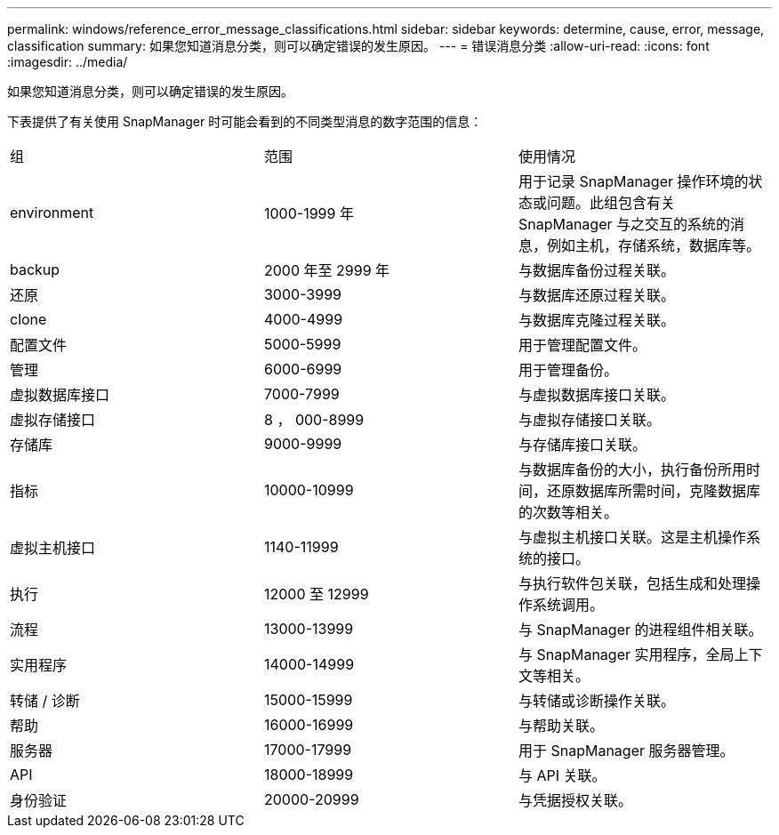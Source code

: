---
permalink: windows/reference_error_message_classifications.html 
sidebar: sidebar 
keywords: determine, cause, error, message, classification 
summary: 如果您知道消息分类，则可以确定错误的发生原因。 
---
= 错误消息分类
:allow-uri-read: 
:icons: font
:imagesdir: ../media/


[role="lead"]
如果您知道消息分类，则可以确定错误的发生原因。

下表提供了有关使用 SnapManager 时可能会看到的不同类型消息的数字范围的信息：

|===


| 组 | 范围 | 使用情况 


 a| 
environment
 a| 
1000-1999 年
 a| 
用于记录 SnapManager 操作环境的状态或问题。此组包含有关 SnapManager 与之交互的系统的消息，例如主机，存储系统，数据库等。



 a| 
backup
 a| 
2000 年至 2999 年
 a| 
与数据库备份过程关联。



 a| 
还原
 a| 
3000-3999
 a| 
与数据库还原过程关联。



 a| 
clone
 a| 
4000-4999
 a| 
与数据库克隆过程关联。



 a| 
配置文件
 a| 
5000-5999
 a| 
用于管理配置文件。



 a| 
管理
 a| 
6000-6999
 a| 
用于管理备份。



 a| 
虚拟数据库接口
 a| 
7000-7999
 a| 
与虚拟数据库接口关联。



 a| 
虚拟存储接口
 a| 
8 ， 000-8999
 a| 
与虚拟存储接口关联。



 a| 
存储库
 a| 
9000-9999
 a| 
与存储库接口关联。



 a| 
指标
 a| 
10000-10999
 a| 
与数据库备份的大小，执行备份所用时间，还原数据库所需时间，克隆数据库的次数等相关。



 a| 
虚拟主机接口
 a| 
1140-11999
 a| 
与虚拟主机接口关联。这是主机操作系统的接口。



 a| 
执行
 a| 
12000 至 12999
 a| 
与执行软件包关联，包括生成和处理操作系统调用。



 a| 
流程
 a| 
13000-13999
 a| 
与 SnapManager 的进程组件相关联。



 a| 
实用程序
 a| 
14000-14999
 a| 
与 SnapManager 实用程序，全局上下文等相关。



 a| 
转储 / 诊断
 a| 
15000-15999
 a| 
与转储或诊断操作关联。



 a| 
帮助
 a| 
16000-16999
 a| 
与帮助关联。



 a| 
服务器
 a| 
17000-17999
 a| 
用于 SnapManager 服务器管理。



 a| 
API
 a| 
18000-18999
 a| 
与 API 关联。



 a| 
身份验证
 a| 
20000-20999
 a| 
与凭据授权关联。

|===